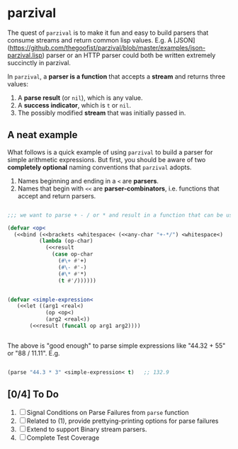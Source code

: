 
* parzival
  
  The quest of =parzival= is to make it fun and easy to build parsers that
  consume streams and return common lisp values. E.g. A [JSON](https://github.com/thegoofist/parzival/blob/master/examples/json-parzival.lisp) parser or an HTTP
  parser could both be written extremely succinctly in parzival.

  In =parzival=, a *parser is a function* that accepts a *stream* and returns
  three values:
  
  1. A *parse result* (or =nil=), which is any value.
  2. A *success indicator*, which is =t= or =nil=.
  3. The possibly modified *stream* that was initially passed in.

** A neat example

  What follows is a quick example of using =parzival= to build a parser for
  simple arithmetic expressions. But first, you should be aware of two
  *completely optional* naming conventions that =parzival= adopts.
  
  1. Names beginning and ending in a =<= are *parsers*.
  2. Names that begin with =<<= are *parser-combinators*, i.e. functions that
     accept and return parsers.
  
#+begin_src lisp

;;; we want to parse + - / or * and result in a function that can be used do arithmetic on numbers

(defvar <op<  
  (<<bind (<<brackets <whitespace< (<<any-char "+-*/") <whitespace<)
          (lambda (op-char)
            (<<result
              (case op-char
                (#\+ #'+)
                (#\- #'-)
                (#\* #'*)
                (t #'/))))))


(defvar <simple-expression<
   (<<let ((arg1 <real<)
            (op <op<)
            (arg2 <real<))
       (<<result (funcall op arg1 arg2))))


#+end_src

The above is "good enough" to parse simple expressions like "44.32 + 55" or
"88 / 11.11". E.g.

#+begin_src lisp

(parse "44.3 * 3" <simple-expression< t)   ;; 132.9

#+end_src

** [0/4] To Do

   1) [ ] Signal Conditions on Parse Failures from =parse= function
   2) [ ] Related to (1), provide prettying-printing options for parse failures
   3) [ ] Extend to support Binary stream parsers. 
   4) [ ] Complete Test Coverage  
